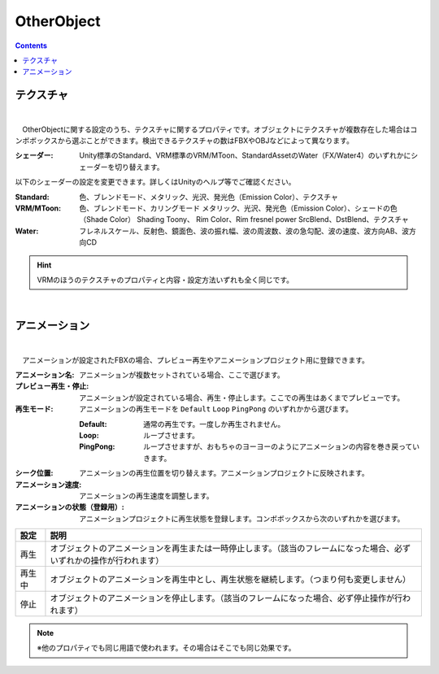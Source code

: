 .. index:: OtherObject（プロパティ）

####################################
OtherObject
####################################

.. contents::



.. index:: テクスチャ（OtherObjectのプロパティ）

テクスチャ
--------------------

.. image:: ../img/prop_obj_1.png
    :align: center

|

　OtherObjectに関する設定のうち、テクスチャに関するプロパティです。オブジェクトにテクスチャが複数存在した場合はコンボボックスから選ぶことができます。検出できるテクスチャの数はFBXやOBJなどによって異なります。



:シェーダー:
  Unity標準のStandard、VRM標準のVRM/MToon、StandardAssetのWater（FX/Water4）のいずれかにシェーダーを切り替えます。

以下のシェーダーの設定を変更できます。詳しくはUnityのヘルプ等でご確認ください。

:Standard:
  色、ブレンドモード、メタリック、光沢、発光色（Emission Color）、テクスチャ
:VRM/MToon:
  色、ブレンドモード、カリングモード
  メタリック、光沢、発光色（Emission Color）、シェードの色（Shade Color）
  Shading Toony、 Rim Color、Rim fresnel power
  SrcBlend、DstBlend、テクスチャ
:Water:
  フレネルスケール、反射色、鏡面色、波の振れ幅、波の周波数、波の急勾配、波の速度、波方向AB、波方向CD

.. hint::
  VRMのほうのテクスチャのプロパティと内容・設定方法いずれも全く同じです。

|

.. index:: アニメーション（OtherObjectのプロパティ）

アニメーション
--------------------

.. image:: ../img/prop_obj_2.png
    :align: center

|

　アニメーションが設定されたFBXの場合、プレビュー再生やアニメーションプロジェクト用に登録できます。


:アニメーション名:
  アニメーションが複数セットされている場合、ここで選びます。
:プレビュー再生・停止:
  アニメーションが設定されている場合、再生・停止します。ここでの再生はあくまでプレビューです。
:再生モード:
  アニメーションの再生モードを ``Default`` ``Loop`` ``PingPong`` のいずれかから選びます。
  
  :Default:
    通常の再生です。一度しか再生されません。
  :Loop:
    ループさせます。
  :PingPong:
    ループさせますが、おもちゃのヨーヨーのようにアニメーションの内容を巻き戻っていきます。
:シーク位置:
  アニメーションの再生位置を切り替えます。アニメーションプロジェクトに反映されます。
:アニメーション速度:
  アニメーションの再生速度を調整します。
:アニメーションの状態（登録用）:
  アニメーションプロジェクトに再生状態を登録します。コンボボックスから次のいずれかを選びます。


.. list-table::
    :header-rows: 1

    * - 設定
      - 説明
    * - 再生
      - オブジェクトのアニメーションを再生または一時停止します。（該当のフレームになった場合、必ずいずれかの操作が行われます）
    * - 再生中
      - オブジェクトのアニメーションを再生中とし、再生状態を継続します。（つまり何も変更しません）
    * - 停止
      - オブジェクトのアニメーションを停止します。（該当のフレームになった場合、必ず停止操作が行われます）


.. note::
  ※他のプロパティでも同じ用語で使われます。その場合はそこでも同じ効果です。

